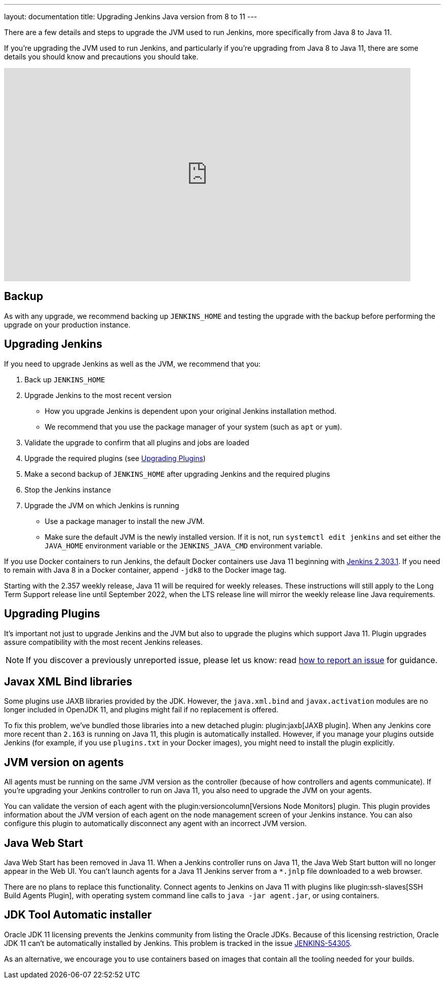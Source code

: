 ---
layout: documentation
title: Upgrading Jenkins Java version from 8 to 11
---

There are a few details and steps to upgrade the JVM used to run Jenkins, more specifically from Java 8 to Java 11.

If you're upgrading the JVM used to run Jenkins, and particularly if you're upgrading from Java 8 to Java 11, there are some details you should know and precautions you should take.

video::L2Uomz8RWUM[youtube,width=800,height=420]

== Backup

As with any upgrade, we recommend backing up `JENKINS_HOME` and testing the upgrade with the backup before performing the upgrade on your production instance.

== Upgrading Jenkins

If you need to upgrade Jenkins as well as the JVM, we recommend that you:

. Back up `JENKINS_HOME`
. Upgrade Jenkins to the most recent version
  ** How you upgrade Jenkins is dependent upon your original Jenkins installation method.
  ** We recommend that you use the package manager of your system (such as `apt` or `yum`).
. Validate the upgrade to confirm that all plugins and jobs are loaded
. Upgrade the required plugins (see <<Upgrading Plugins>>)
. Make a second backup of `JENKINS_HOME` after upgrading Jenkins and the required plugins
. Stop the Jenkins instance
. Upgrade the JVM on which Jenkins is running
  ** Use a package manager to install the new JVM.
  ** Make sure the default JVM is the newly installed version. If it is not, run `systemctl edit jenkins` and set either the `JAVA_HOME` environment variable or the `JENKINS_JAVA_CMD` environment variable.

If you use Docker containers to run Jenkins, the default Docker containers use Java 11 beginning with link:/doc/upgrade-guide/2.303/#upgrading-to-jenkins-lts-2-303-1[Jenkins 2.303.1].
If you need to remain with Java 8 in a Docker container, append `-jdk8` to the Docker image tag.

Starting with the 2.357 weekly release, Java 11 will be required for weekly releases.
These instructions will still apply to the Long Term Support release line until September 2022, when the LTS release line will mirror the weekly release line Java requirements.

== Upgrading Plugins

It’s important not just to upgrade Jenkins and the JVM but also to upgrade the plugins which support Java 11.
Plugin upgrades assure compatibility with the most recent Jenkins releases.

NOTE: If you discover a previously unreported issue, please let us know: read link:/participate/report-issue/#issue-reporting[how to report an issue] for guidance.

// Commented because pipeline support plugin 3.0 is over 3 years old and has 8+ later releases
//
// One of the most important plugin upgrades is the plugin:workflow-support[Pipeline: Support plugin]: make sure that the version of the plugin is at least `3.0`.
//
// NOTE: Stop all Pipeline jobs before upgrading this plugin because this upgrade changes the serialization of Pipeline builds. As a general rule, even though Pipeline jobs are supposed to survive a Jenkins restart, it's always a better option to make sure that no Pipeline builds are in progress before any scheduled Jenkins maintenance.

== Javax XML Bind libraries

Some plugins use JAXB libraries provided by the JDK. However, the `java.xml.bind` and `javax.activation` modules are no longer included in OpenJDK 11, and plugins might fail if no replacement is offered.

To fix this problem, we've bundled those libraries into a new detached plugin: plugin:jaxb[JAXB plugin]. When any Jenkins core more recent than `2.163` is running on Java 11, this plugin is automatically installed. However, if you manage your plugins outside Jenkins (for example, if you use `plugins.txt` in your Docker images), you might need to install the plugin explicitly.

== JVM version on agents

All agents must be running on the same JVM version as the controller (because of how controllers and agents communicate). If you're upgrading your Jenkins controller to run on Java 11, you also need to upgrade the JVM on your agents.

You can validate the version of each agent with the plugin:versioncolumn[Versions Node Monitors] plugin. This plugin provides information about the JVM version of each agent on the node management screen of your Jenkins instance. You can also configure this plugin to automatically disconnect any agent with an incorrect JVM version.

== Java Web Start

Java Web Start has been removed in Java 11.
When a Jenkins controller runs on Java 11, the Java Web Start button will no longer appear in the Web UI.
You can’t launch agents for a Java 11 Jenkins server from a `*.jnlp` file downloaded to a web browser.

There are no plans to replace this functionality.
Connect agents to Jenkins on Java 11 with plugins like plugin:ssh-slaves[SSH Build Agents Plugin], with operating system command line calls to `java -jar agent.jar`, or using containers.

== JDK Tool Automatic installer

Oracle JDK 11 licensing prevents the Jenkins community from listing the Oracle JDKs. Because of this licensing restriction, Oracle JDK 11 can't be automatically installed by Jenkins. This problem is tracked in the issue link:https://issues.jenkins.io/browse/JENKINS-54305[JENKINS-54305].

As an alternative, we encourage you to use containers based on images that contain all the tooling needed for your builds.
